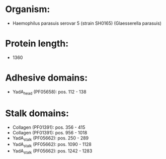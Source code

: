 * Organism:
- Haemophilus parasuis serovar 5 (strain SH0165) (Glaesserella parasuis)
* Protein length:
- 1360
* Adhesive domains:
- YadA_head (PF05658): pos. 112 - 138
* Stalk domains:
- Collagen (PF01391): pos. 356 - 415
- Collagen (PF01391): pos. 956 - 1018
- YadA_stalk (PF05662): pos. 250 - 289
- YadA_stalk (PF05662): pos. 1090 - 1128
- YadA_stalk (PF05662): pos. 1242 - 1283

